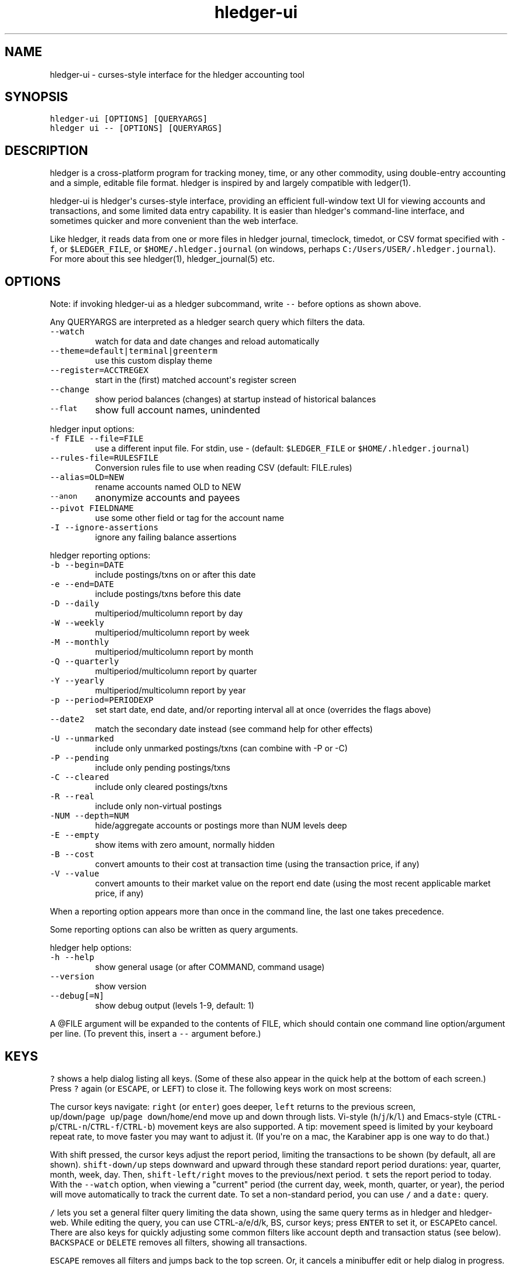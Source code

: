 
.TH "hledger\-ui" "1" "September 2017" "hledger\-ui 1.4" "hledger User Manuals"



.SH NAME
.PP
hledger\-ui \- curses\-style interface for the hledger accounting tool
.SH SYNOPSIS
.PP
\f[C]hledger\-ui\ [OPTIONS]\ [QUERYARGS]\f[]
.PD 0
.P
.PD
\f[C]hledger\ ui\ \-\-\ [OPTIONS]\ [QUERYARGS]\f[]
.SH DESCRIPTION
.PP
hledger is a cross\-platform program for tracking money, time, or any
other commodity, using double\-entry accounting and a simple, editable
file format.
hledger is inspired by and largely compatible with ledger(1).
.PP
hledger\-ui is hledger\[aq]s curses\-style interface, providing an
efficient full\-window text UI for viewing accounts and transactions,
and some limited data entry capability.
It is easier than hledger\[aq]s command\-line interface, and sometimes
quicker and more convenient than the web interface.
.PP
Like hledger, it reads data from one or more files in hledger journal,
timeclock, timedot, or CSV format specified with \f[C]\-f\f[], or
\f[C]$LEDGER_FILE\f[], or \f[C]$HOME/.hledger.journal\f[] (on windows,
perhaps \f[C]C:/Users/USER/.hledger.journal\f[]).
For more about this see hledger(1), hledger_journal(5) etc.
.SH OPTIONS
.PP
Note: if invoking hledger\-ui as a hledger subcommand, write
\f[C]\-\-\f[] before options as shown above.
.PP
Any QUERYARGS are interpreted as a hledger search query which filters
the data.
.TP
.B \f[C]\-\-watch\f[]
watch for data and date changes and reload automatically
.RS
.RE
.TP
.B \f[C]\-\-theme=default|terminal|greenterm\f[]
use this custom display theme
.RS
.RE
.TP
.B \f[C]\-\-register=ACCTREGEX\f[]
start in the (first) matched account\[aq]s register screen
.RS
.RE
.TP
.B \f[C]\-\-change\f[]
show period balances (changes) at startup instead of historical balances
.RS
.RE
.TP
.B \f[C]\-\-flat\f[]
show full account names, unindented
.RS
.RE
.PP
hledger input options:
.TP
.B \f[C]\-f\ FILE\ \-\-file=FILE\f[]
use a different input file.
For stdin, use \- (default: \f[C]$LEDGER_FILE\f[] or
\f[C]$HOME/.hledger.journal\f[])
.RS
.RE
.TP
.B \f[C]\-\-rules\-file=RULESFILE\f[]
Conversion rules file to use when reading CSV (default: FILE.rules)
.RS
.RE
.TP
.B \f[C]\-\-alias=OLD=NEW\f[]
rename accounts named OLD to NEW
.RS
.RE
.TP
.B \f[C]\-\-anon\f[]
anonymize accounts and payees
.RS
.RE
.TP
.B \f[C]\-\-pivot\ FIELDNAME\f[]
use some other field or tag for the account name
.RS
.RE
.TP
.B \f[C]\-I\ \-\-ignore\-assertions\f[]
ignore any failing balance assertions
.RS
.RE
.PP
hledger reporting options:
.TP
.B \f[C]\-b\ \-\-begin=DATE\f[]
include postings/txns on or after this date
.RS
.RE
.TP
.B \f[C]\-e\ \-\-end=DATE\f[]
include postings/txns before this date
.RS
.RE
.TP
.B \f[C]\-D\ \-\-daily\f[]
multiperiod/multicolumn report by day
.RS
.RE
.TP
.B \f[C]\-W\ \-\-weekly\f[]
multiperiod/multicolumn report by week
.RS
.RE
.TP
.B \f[C]\-M\ \-\-monthly\f[]
multiperiod/multicolumn report by month
.RS
.RE
.TP
.B \f[C]\-Q\ \-\-quarterly\f[]
multiperiod/multicolumn report by quarter
.RS
.RE
.TP
.B \f[C]\-Y\ \-\-yearly\f[]
multiperiod/multicolumn report by year
.RS
.RE
.TP
.B \f[C]\-p\ \-\-period=PERIODEXP\f[]
set start date, end date, and/or reporting interval all at once
(overrides the flags above)
.RS
.RE
.TP
.B \f[C]\-\-date2\f[]
match the secondary date instead (see command help for other effects)
.RS
.RE
.TP
.B \f[C]\-U\ \-\-unmarked\f[]
include only unmarked postings/txns (can combine with \-P or \-C)
.RS
.RE
.TP
.B \f[C]\-P\ \-\-pending\f[]
include only pending postings/txns
.RS
.RE
.TP
.B \f[C]\-C\ \-\-cleared\f[]
include only cleared postings/txns
.RS
.RE
.TP
.B \f[C]\-R\ \-\-real\f[]
include only non\-virtual postings
.RS
.RE
.TP
.B \f[C]\-NUM\ \-\-depth=NUM\f[]
hide/aggregate accounts or postings more than NUM levels deep
.RS
.RE
.TP
.B \f[C]\-E\ \-\-empty\f[]
show items with zero amount, normally hidden
.RS
.RE
.TP
.B \f[C]\-B\ \-\-cost\f[]
convert amounts to their cost at transaction time (using the transaction
price, if any)
.RS
.RE
.TP
.B \f[C]\-V\ \-\-value\f[]
convert amounts to their market value on the report end date (using the
most recent applicable market price, if any)
.RS
.RE
.PP
When a reporting option appears more than once in the command line, the
last one takes precedence.
.PP
Some reporting options can also be written as query arguments.
.PP
hledger help options:
.TP
.B \f[C]\-h\ \-\-help\f[]
show general usage (or after COMMAND, command usage)
.RS
.RE
.TP
.B \f[C]\-\-version\f[]
show version
.RS
.RE
.TP
.B \f[C]\-\-debug[=N]\f[]
show debug output (levels 1\-9, default: 1)
.RS
.RE
.PP
A \@FILE argument will be expanded to the contents of FILE, which should
contain one command line option/argument per line.
(To prevent this, insert a \f[C]\-\-\f[] argument before.)
.SH KEYS
.PP
\f[C]?\f[] shows a help dialog listing all keys.
(Some of these also appear in the quick help at the bottom of each
screen.) Press \f[C]?\f[] again (or \f[C]ESCAPE\f[], or \f[C]LEFT\f[])
to close it.
The following keys work on most screens:
.PP
The cursor keys navigate: \f[C]right\f[] (or \f[C]enter\f[]) goes
deeper, \f[C]left\f[] returns to the previous screen,
\f[C]up\f[]/\f[C]down\f[]/\f[C]page\ up\f[]/\f[C]page\ down\f[]/\f[C]home\f[]/\f[C]end\f[]
move up and down through lists.
Vi\-style (\f[C]h\f[]/\f[C]j\f[]/\f[C]k\f[]/\f[C]l\f[]) and Emacs\-style
(\f[C]CTRL\-p\f[]/\f[C]CTRL\-n\f[]/\f[C]CTRL\-f\f[]/\f[C]CTRL\-b\f[])
movement keys are also supported.
A tip: movement speed is limited by your keyboard repeat rate, to move
faster you may want to adjust it.
(If you\[aq]re on a mac, the Karabiner app is one way to do that.)
.PP
With shift pressed, the cursor keys adjust the report period, limiting
the transactions to be shown (by default, all are shown).
\f[C]shift\-down/up\f[] steps downward and upward through these standard
report period durations: year, quarter, month, week, day.
Then, \f[C]shift\-left/right\f[] moves to the previous/next period.
\f[C]t\f[] sets the report period to today.
With the \f[C]\-\-watch\f[] option, when viewing a "current" period (the
current day, week, month, quarter, or year), the period will move
automatically to track the current date.
To set a non\-standard period, you can use \f[C]/\f[] and a
\f[C]date:\f[] query.
.PP
\f[C]/\f[] lets you set a general filter query limiting the data shown,
using the same query terms as in hledger and hledger\-web.
While editing the query, you can use CTRL\-a/e/d/k, BS, cursor keys;
press \f[C]ENTER\f[] to set it, or \f[C]ESCAPE\f[]to cancel.
There are also keys for quickly adjusting some common filters like
account depth and transaction status (see below).
\f[C]BACKSPACE\f[] or \f[C]DELETE\f[] removes all filters, showing all
transactions.
.PP
\f[C]ESCAPE\f[] removes all filters and jumps back to the top screen.
Or, it cancels a minibuffer edit or help dialog in progress.
.PP
\f[C]CTRL\-l\f[] redraws the screen and centers the selection if
possible (selections near the top won\[aq]t be centered, since we
don\[aq]t scroll above the top).
.PP
\f[C]g\f[] reloads from the data file(s) and updates the current screen
and any previous screens.
(With large files, this could cause a noticeable pause.)
.PP
\f[C]I\f[] toggles balance assertion checking.
Disabling balance assertions temporarily can be useful for
troubleshooting.
.PP
\f[C]a\f[] runs command\-line hledger\[aq]s add command, and reloads the
updated file.
This allows some basic data entry.
.PP
\f[C]A\f[] is like \f[C]a\f[], but runs the hledger\-iadd tool, which
provides a curses\-style interface.
This key will be available if \f[C]hledger\-iadd\f[] is installed in
$PATH.
.PP
\f[C]E\f[] runs $HLEDGER_UI_EDITOR, or $EDITOR, or a default
(\f[C]emacsclient\ \-a\ ""\ \-nw\f[]) on the journal file.
With some editors (emacs, vi), the cursor will be positioned at the
current transaction when invoked from the register and transaction
screens, and at the error location (if possible) when invoked from the
error screen.
.PP
\f[C]q\f[] quits the application.
.PP
Additional screen\-specific keys are described below.
.SH SCREENS
.SS Accounts screen
.PP
This is normally the first screen displayed.
It lists accounts and their balances, like hledger\[aq]s balance
command.
By default, it shows all accounts and their latest ending balances
(including the balances of subaccounts).
if you specify a query on the command line, it shows just the matched
accounts and the balances from matched transactions.
.PP
Account names are normally indented to show the hierarchy (tree mode).
To see less detail, set a depth limit by pressing a number key,
\f[C]1\f[] to \f[C]9\f[].
\f[C]0\f[] shows even less detail, collapsing all accounts to a single
total.
\f[C]\-\f[] and \f[C]+\f[] (or \f[C]=\f[]) decrease and increase the
depth limit.
To remove the depth limit, set it higher than the maximum account depth,
or press \f[C]ESCAPE\f[].
.PP
\f[C]F\f[] toggles flat mode, in which accounts are shown as a flat
list, with their full names.
In this mode, account balances exclude subaccounts, except for accounts
at the depth limit (as with hledger\[aq]s balance command).
.PP
\f[C]H\f[] toggles between showing historical balances or period
balances.
Historical balances (the default) are ending balances at the end of the
report period, taking into account all transactions before that date
(filtered by the filter query if any), including transactions before the
start of the report period.
In other words, historical balances are what you would see on a bank
statement for that account (unless disturbed by a filter query).
Period balances ignore transactions before the report start date, so
they show the change in balance during the report period.
They are more useful eg when viewing a time log.
.PP
\f[C]U\f[] toggles filtering by unmarked status, including or excluding
unmarked postings in the balances.
Similarly, \f[C]P\f[] toggles pending postings, and \f[C]C\f[] toggles
cleared postings.
(By default, balances include all postings; if you activate one or two
status filters, only those postings are included; and if you activate
all three, the filter is removed.)
.PP
\f[C]R\f[] toggles real mode, in which virtual postings are ignored.
.PP
\f[C]Z\f[] toggles nonzero mode, in which only accounts with nonzero
balances are shown (hledger\-ui shows zero items by default, unlike
command\-line hledger).
.PP
Press \f[C]right\f[] or \f[C]enter\f[] to view an account\[aq]s
transactions register.
.SS Register screen
.PP
This screen shows the transactions affecting a particular account, like
a check register.
Each line represents one transaction and shows:
.IP \[bu] 2
the other account(s) involved, in abbreviated form.
(If there are both real and virtual postings, it shows only the accounts
affected by real postings.)
.IP \[bu] 2
the overall change to the current account\[aq]s balance; positive for an
inflow to this account, negative for an outflow.
.IP \[bu] 2
the running historical total or period total for the current account,
after the transaction.
This can be toggled with \f[C]H\f[].
Similar to the accounts screen, the historical total is affected by
transactions (filtered by the filter query) before the report start
date, while the period total is not.
If the historical total is not disturbed by a filter query, it will be
the running historical balance you would see on a bank register for the
current account.
.PP
If the accounts screen was in tree mode, the register screen will
include transactions from both the current account and its subaccounts.
If the accounts screen was in flat mode, and a non\-depth\-clipped
account was selected, the register screen will exclude transactions from
subaccounts.
In other words, the register always shows the transactions responsible
for the period balance shown on the accounts screen.
As on the accounts screen, this can be toggled with \f[C]F\f[].
.PP
\f[C]U\f[] toggles filtering by unmarked status, showing or hiding
unmarked transactions.
Similarly, \f[C]P\f[] toggles pending transactions, and \f[C]C\f[]
toggles cleared transactions.
(By default, transactions with all statuses are shown; if you activate
one or two status filters, only those transactions are shown; and if you
activate all three, the filter is removed.)q
.PP
\f[C]R\f[] toggles real mode, in which virtual postings are ignored.
.PP
\f[C]Z\f[] toggles nonzero mode, in which only transactions posting a
nonzero change are shown (hledger\-ui shows zero items by default,
unlike command\-line hledger).
.PP
Press \f[C]right\f[] (or \f[C]enter\f[]) to view the selected
transaction in detail.
.SS Transaction screen
.PP
This screen shows a single transaction, as a general journal entry,
similar to hledger\[aq]s print command and journal format
(hledger_journal(5)).
.PP
The transaction\[aq]s date(s) and any cleared flag, transaction code,
description, comments, along with all of its account postings are shown.
Simple transactions have two postings, but there can be more (or in
certain cases, fewer).
.PP
\f[C]up\f[] and \f[C]down\f[] will step through all transactions listed
in the previous account register screen.
In the title bar, the numbers in parentheses show your position within
that account register.
They will vary depending on which account register you came from
(remember most transactions appear in multiple account registers).
The #N number preceding them is the transaction\[aq]s position within
the complete unfiltered journal, which is a more stable id (at least
until the next reload).
.SS Error screen
.PP
This screen will appear if there is a problem, such as a parse error,
when you press g to reload.
Once you have fixed the problem, press g again to reload and resume
normal operation.
(Or, you can press escape to cancel the reload attempt.)
.SH ENVIRONMENT
.PP
\f[B]COLUMNS\f[] The screen width to use.
Default: the full terminal width.
.PP
\f[B]LEDGER_FILE\f[] The journal file path when not specified with
\f[C]\-f\f[].
Default: \f[C]~/.hledger.journal\f[] (on windows, perhaps
\f[C]C:/Users/USER/.hledger.journal\f[]).
.SH FILES
.PP
Reads data from one or more files in hledger journal, timeclock,
timedot, or CSV format specified with \f[C]\-f\f[], or
\f[C]$LEDGER_FILE\f[], or \f[C]$HOME/.hledger.journal\f[] (on windows,
perhaps \f[C]C:/Users/USER/.hledger.journal\f[]).
.SH BUGS
.PP
The need to precede options with \f[C]\-\-\f[] when invoked from hledger
is awkward.
.PP
\f[C]\-f\-\f[] doesn\[aq]t work (hledger\-ui can\[aq]t read from stdin).
.PP
\f[C]\-V\f[] affects only the accounts screen.
.PP
When you press \f[C]g\f[], the current and all previous screens are
regenerated, which may cause a noticeable pause with large files.
Also there is no visual indication that this is in progress.
.PP
\f[C]\-\-watch\f[] is not yet fully robust.
It works well for normal usage, but many file changes in a short time
(eg saving the file thousands of times with an editor macro) can cause
problems at least on OSX.
Symptoms include: unresponsive UI, periodic resetting of the cursor
position, momentary display of parse errors, high CPU usage eventually
subsiding, and possibly a small but persistent build\-up of CPU usage
until the program is restarted.


.SH "REPORTING BUGS"
Report bugs at http://bugs.hledger.org
(or on the #hledger IRC channel or hledger mail list)

.SH AUTHORS
Simon Michael <simon@joyful.com> and contributors

.SH COPYRIGHT

Copyright (C) 2007-2016 Simon Michael.
.br
Released under GNU GPL v3 or later.

.SH SEE ALSO
hledger(1), hledger\-ui(1), hledger\-web(1), hledger\-api(1),
hledger_csv(5), hledger_journal(5), hledger_timeclock(5), hledger_timedot(5),
ledger(1)

http://hledger.org
